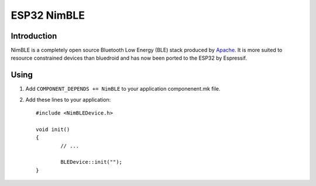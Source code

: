 ESP32 NimBLE
============

.. highlight:: c++

Introduction
------------
NimBLE is a completely open source Bluetooth Low Energy (BLE) stack produced by `Apache <https://github.com/apache/mynewt-nimble>`_.  
It is more suited to resource constrained devices than bluedroid and has now been ported to the ESP32 by Espressif.

Using
-----

1. Add ``COMPONENT_DEPENDS += NimBLE`` to your application componenent.mk file.
2. Add these lines to your application::

	#include <NimBLEDevice.h>
		
	void init()
	{
		// ...
		
		BLEDevice::init("");
	}
